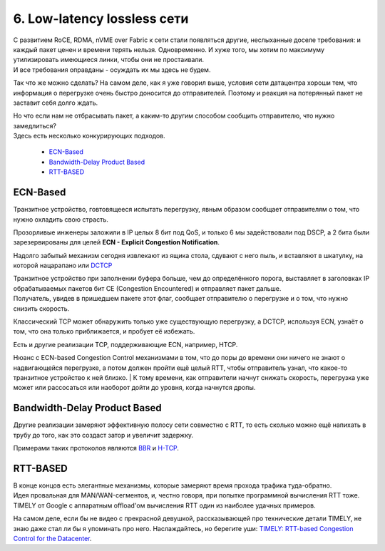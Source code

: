 6. Low-latency lossless сети
============================

| С развитием RoCE, RDMA, nVME over Fabric к сети стали появляться другие, неслыханные доселе требования: и каждый пакет ценен и времени терять нельзя. Одновременно. И хуже того, мы хотим по максимуму утилизировать имеющиеся линки, чтобы они не простаивали.
| И все требования оправданы - осуждать их мы здесь не будем.

Так что же можно сделать? На самом деле, как я уже говорил выше, условия сети датацентра хороши тем, что информация о перегрузке очень быстро доносится до отправителей. Поэтому и реакция на потерянный пакет не заставит себя долго ждать.

| Но что если нам не отбрасывать пакет, а каким-то другим способом сообщить отправителю, что нужно замедлиться? 
| Здесь есть несколько конкурирующих подходов.

  * `ECN-Based`_
  * `Bandwidth-Delay Product Based`_
  * `RTT-BASED`_


ECN-Based
---------

Транзитное устройство, говтовящееся испытать перегрузку, явным образом сообщает отправителям о том, что нужно охладить свою страсть.

Прозорливые инженеры заложили в IP целых 8 бит под QoS, и только 6 мы задействовали под DSCP, а 2 бита были зарезервированы для целей **ECN - Explicit Congestion Notification**.

Надолго забытый механизм сегодня извлекают из ящика стола, сдувают с него пыль, и вставляют в шкатулку, на которой нацарапано или `DCTCP <https://tools.ietf.org/html/rfc8257>`_

| Транзитное устройство при заполнении буфера больше, чем до определённого порога, выставляет в заголовках IP обрабатываемых пакетов бит CE (Congestion Encountered) и отправляет пакет дальше.
| Получатель, увидев в пришедшем пакете этот флаг, сообщает отправителю о перегрузке и о том, что нужно снизить скорость.

Классический TCP может обнаружить только уже существующую перегрузку, а DCTCP, используя ECN, узнаёт о том, что она только приближается, и пробует её избежать. 

Есть и другие реализации TCP, поддерживающие ECN, например, HTCP.

| Нюанс с ECN-based Congestion Control механизмами в том, что до поры до времени они ничего не знают о надвигающейся перегрузке, а потом должен пройти ещё целый RTT, чтобы отправитель узнал, что какое-то транзитное устройство к ней близко. | К тому времени, как отправители начнут снижать скорость, перегрузка уже может или рассосаться или наоборот дойти до уровня, когда начнутся дропы. 


Bandwidth-Delay Product Based
-----------------------------

Другие реализации замеряют эффективную полосу сети совместно с RTT, то есть сколько можно ещё напихать в трубу до того, как это создаст затор и увеличит задержку.

Примерами таких протоколов являются `BBR <https://habr.com/ru/post/322430/>`_ и `H-TCP <https://www.hamilton.ie/net/draft-leith-tcp-htcp-00.txt>`_.

RTT-BASED
---------

| В конце концов есть элегантные механизмы, которые замеряют время прохода трафика туда-обратно.
| Идея провальная для MAN/WAN-сегментов, и, честно говоря, при попытке программной вычисления RTT тоже.
| TIMELY от Google с аппаратным offload'ом вычисления RTT один из наиболее удачных примеров.

На самом деле, если бы не видео с прекрасной девушкой, рассказывающей про технические детали TIMELY, не знаю даже стал ли бы я упоминать про него. Наслаждайтесь, но берегите уши: `TIMELY: RTT-based Congestion Control for the Datacenter <https://dl.acm.org/action/downloadSupplement?doi=10.1145%2F2829988.2787510&file=p537-mittal.webm&download=true>`_.

